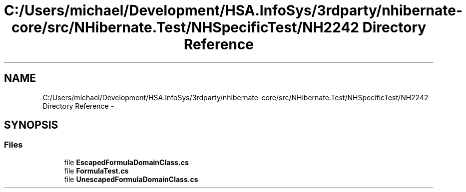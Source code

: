 .TH "C:/Users/michael/Development/HSA.InfoSys/3rdparty/nhibernate-core/src/NHibernate.Test/NHSpecificTest/NH2242 Directory Reference" 3 "Fri Jul 5 2013" "Version 1.0" "HSA.InfoSys" \" -*- nroff -*-
.ad l
.nh
.SH NAME
C:/Users/michael/Development/HSA.InfoSys/3rdparty/nhibernate-core/src/NHibernate.Test/NHSpecificTest/NH2242 Directory Reference \- 
.SH SYNOPSIS
.br
.PP
.SS "Files"

.in +1c
.ti -1c
.RI "file \fBEscapedFormulaDomainClass\&.cs\fP"
.br
.ti -1c
.RI "file \fBFormulaTest\&.cs\fP"
.br
.ti -1c
.RI "file \fBUnescapedFormulaDomainClass\&.cs\fP"
.br
.in -1c
